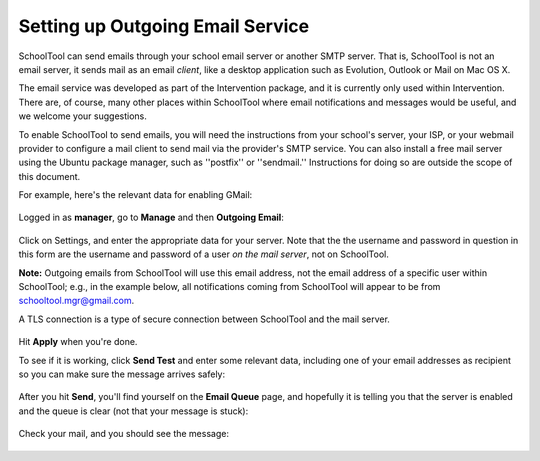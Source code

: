 Setting up Outgoing Email Service
=================================

SchoolTool can send emails through your school email server or another SMTP server.  That is, SchoolTool is not an email server, it sends mail as an email *client*, like a desktop application such as Evolution, Outlook or Mail on Mac OS X.  

The email service was developed as part of the Intervention package, and it is currently only used within Intervention.  There are, of course, many other places within SchoolTool where email notifications and messages would be useful, and we welcome your suggestions.

To enable SchoolTool to send emails, you will need the instructions from your school's server, your ISP, or your webmail provider to configure a mail client to send mail via the provider's SMTP service.  You can also install a free mail server using the Ubuntu package manager, such as ''postfix'' or ''sendmail.''  Instructions for doing so are outside the scope of this document.

For example, here's the relevant data for enabling GMail:

    .. image:: images/email-1.png

Logged in as **manager**, go to **Manage** and then **Outgoing Email**:

    .. image:: images/email-2.png

Click on Settings, and enter the appropriate data for your server.  Note that the the username and password in question in this form are the username and password of a user *on the mail server*, not on SchoolTool. 

**Note:** Outgoing emails from SchoolTool will use this email address, not the email address of a specific user within SchoolTool; e.g., in the example below, all notifications coming from SchoolTool will appear to be from schooltool.mgr@gmail.com. 

A TLS connection is a type of secure connection between SchoolTool and the mail server.

    .. image:: images/email-3.png

Hit **Apply** when you're done.

To see if it is working, click **Send Test** and enter some relevant data, including one of your email addresses as recipient so you can make sure the message arrives safely:

    .. image:: images/email-4.png

After you hit **Send**, you'll find yourself on the **Email Queue** page, and hopefully it is telling you that the server is enabled and the queue is clear (not that your message is stuck):

    .. image:: images/email-5.png

Check your mail, and you should see the message:

    .. image:: images/email-6.png
